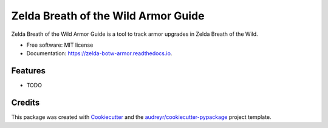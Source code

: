 ====================================
Zelda Breath of the Wild Armor Guide
====================================


.. image:: https://img.shields.io/pypi/v/zelda_botw_armor.svg
        :target: https://pypi.python.org/pypi/zelda_botw_armor

.. image:: https://img.shields.io/travis/trev-f/zelda_botw_armor.svg
        :target: https://travis-ci.com/trev-f/zelda_botw_armor

.. image:: https://readthedocs.org/projects/zelda-botw-armor/badge/?version=latest
        :target: https://zelda-botw-armor.readthedocs.io/en/latest/?version=latest
        :alt: Documentation Status




Zelda Breath of the Wild Armor Guide is a tool to track armor upgrades in Zelda Breath of the Wild.


* Free software: MIT license
* Documentation: https://zelda-botw-armor.readthedocs.io.


Features
--------

* TODO

Credits
-------

This package was created with Cookiecutter_ and the `audreyr/cookiecutter-pypackage`_ project template.

.. _Cookiecutter: https://github.com/audreyr/cookiecutter
.. _`audreyr/cookiecutter-pypackage`: https://github.com/audreyr/cookiecutter-pypackage
